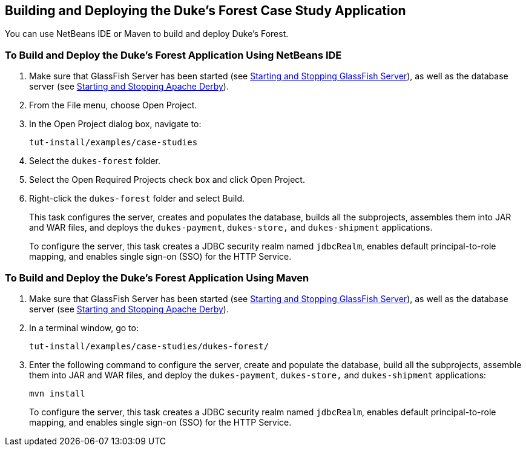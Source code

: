 == Building and Deploying the Duke's Forest Case Study Application

You can use NetBeans IDE or Maven to build and deploy Duke's Forest.

=== To Build and Deploy the Duke's Forest Application Using NetBeans IDE

. Make sure that GlassFish Server has been started (see xref:intro:usingexamples/usingexamples.adoc#_starting_and_stopping_glassfish_server[Starting and Stopping GlassFish Server]), as well as the database server (see xref:intro:usingexamples/usingexamples.adoc#_starting_and_stopping_apache_derby[Starting and Stopping Apache Derby]).

. From the File menu, choose Open Project.

. In the Open Project dialog box, navigate to:
+
----
tut-install/examples/case-studies
----

. Select the `dukes-forest` folder.

. Select the Open Required Projects check box and click Open Project.

. Right-click the `dukes-forest` folder and select Build.
+
This task configures the server, creates and populates the database, builds all the subprojects, assembles them into JAR and WAR files, and deploys the `dukes-payment`, `dukes-store,` and `dukes-shipment` applications.
+
To configure the server, this task creates a JDBC security realm named `jdbcRealm`, enables default principal-to-role mapping, and enables single sign-on (SSO) for the HTTP Service.

=== To Build and Deploy the Duke's Forest Application Using Maven

. Make sure that GlassFish Server has been started (see xref:intro:usingexamples/usingexamples.adoc#_starting_and_stopping_glassfish_server[Starting and Stopping GlassFish Server]), as well as the database server (see xref:intro:usingexamples/usingexamples.adoc#_starting_and_stopping_apache_derby[Starting and Stopping Apache Derby]).

. In a terminal window, go to:
+
----
tut-install/examples/case-studies/dukes-forest/
----

. Enter the following command to configure the server, create and populate the database, build all the subprojects, assemble them into JAR and WAR files, and deploy the `dukes-payment`, `dukes-store,` and `dukes-shipment` applications:
+
[source,shell]
----
mvn install
----
+
To configure the server, this task creates a JDBC security realm named `jdbcRealm`, enables default principal-to-role mapping, and enables single sign-on (SSO) for the HTTP Service.
